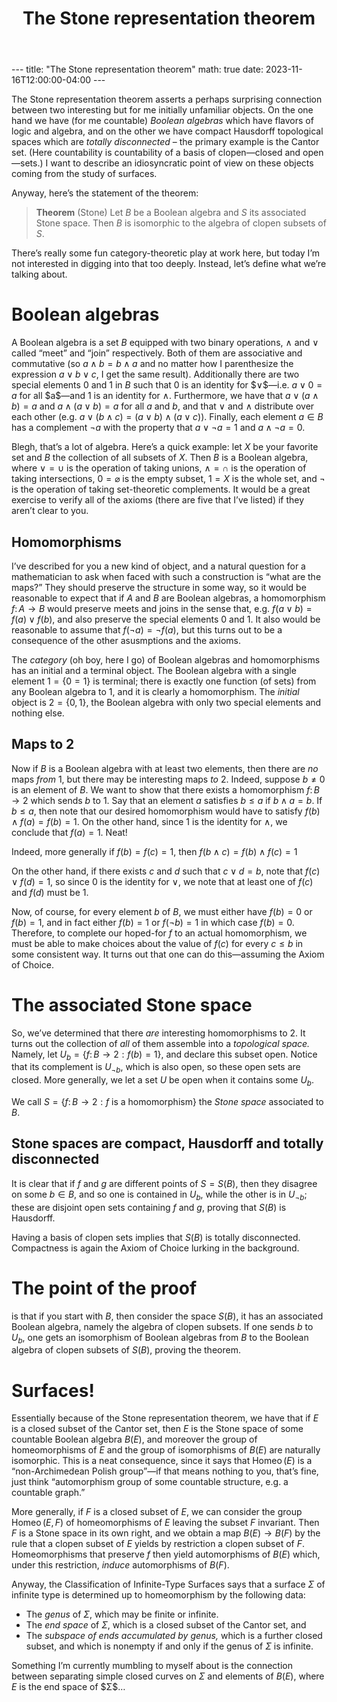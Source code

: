 #+OPTIONS: toc:nil
#+BEGIN_EXPORT html
---
title: "The Stone representation theorem"
math: true
date: 2023-11-16T12:00:00-04:00
---
#+END_EXPORT
#+TITLE: The Stone representation theorem
#+LAYOUT: post
#+MATH: true

The Stone representation theorem asserts
a perhaps surprising connection between two interesting
but for me initially unfamiliar objects.
On the one hand we have (for me countable) /Boolean algebras/
which have flavors of logic and algebra,
and on the other we have compact Hausdorff topological spaces
which are /totally disconnected/ – the primary example is the Cantor set.
(Here countability is countability of a basis of clopen—closed and open—sets.)
I want to describe an idiosyncratic point of view on these objects
coming from the study of surfaces.

#+TOC: headlines 2

Anyway, here’s the statement of the theorem:

#+BEGIN_QUOTE
*Theorem* (Stone) Let $B$ be a Boolean algebra and $S$ its associated Stone space.
Then $B$ is isomorphic to the algebra of clopen subsets of $S$.
#+END_QUOTE

There’s really some fun category-theoretic play at work here,
but today I’m not interested in digging into that too deeply.
Instead, let’s define what we’re talking about.

* Boolean algebras
A Boolean algebra is a set $B$ equipped with two binary operations,
$\wedge$ and $\vee$ called “meet” and “join” respectively.
Both of them are associative and commutative
(so $a \wedge b = b \wedge a$ and no matter how I parenthesize the expression
$a \vee b \vee c$, I get the same result).
Additionally there are two special elements $0$ and $1$ in $B$
such that $0$ is an identity for $\vee$—i.e. $a \vee 0 = a$ for all $a$—and
$1$ is an identity for $\wedge$.
Furthermore, we have that $a \vee (a \wedge b) = a$
and $a \wedge (a \vee b) = a$ for all $a$ and $b$,
and that $\vee$ and $\wedge$ distribute over each other
(e.g. $a \vee (b \wedge c) = (a \vee b) \wedge (a \vee c)$).
Finally, each element $a \in B$ has a complement $\lnot a$
with the property that $a \vee \lnot a = 1$ and $a \wedge \lnot a = 0$.

Blegh, that’s a lot of algebra.
Here’s a quick example: let $X$ be your favorite set
and $B$ the collection of all subsets of $X$.
Then $B$ is a Boolean algebra,
where $\vee = \cup$ is the operation of taking unions,
$\wedge = \cap$ is the operation of taking intersections,
$0 = \varnothing$ is the empty subset,
$1 = X$ is the whole set,
and $\lnot$ is the operation of taking set-theoretic complements.
It would be a great exercise to verify all of the axioms (there are five that I’ve listed)
if they aren’t clear to you.

** Homomorphisms
I’ve described for you a new kind of object, and a natural question
for a mathematician to ask when faced with such a construction
is “what are the maps?”
They should preserve the structure in some way,
so it would be reasonable to expect that if $A$ and $B$ are Boolean algebras,
a homomorphism $f\colon A \to B$ would preserve meets and joins
in the sense that, e.g. $f(a \vee b) = f(a) \vee f(b)$,
and also preserve the special elements $0$ and $1$.
It also would be reasonable to assume that $f(\lnot a) = \lnot f(a)$,
but this turns out to be a consequence of the other asusmptions and the axioms.

The /category/ (oh boy, here I go)
of Boolean algebras and homomorphisms has an initial and a terminal object.
The Boolean algebra with a single element $\mathsf{1} = \{ 0 = 1\}$
is terminal; there is exactly one function (of sets)
from any Boolean algebra to $\mathsf{1}$,
and it is clearly a homomorphism.
The /initial/ object is $\mathsf{2} = \{ 0, 1\}$,
the Boolean algebra with only two special elements and nothing else.

** Maps to $\mathsf{2}$
Now if $B$ is a Boolean algebra with at least two elements,
then there are /no/ maps /from/ $\mathsf{1}$,
but there may be interesting maps /to/ $\mathsf{2}$.
Indeed, suppose $b \ne 0$ is an element of $B$.
We want to show that there exists a homomorphism $f\colon B \to \mathsf{2}$
which sends $b$ to $1$.
Say that an element $a$ satisfies $b \le a$
if $b \wedge a = b$.
If $b \le a$, then note that our desired homomorphism
would have to satisfy $f(b) \wedge f(a) = f(b) = 1$.
On the other hand, since $1$ is the identity for $\wedge$,
we conclude that $f(a) = 1$. Neat!

Indeed, more generally if $f(b) = f(c) = 1$,
then $f(b \wedge c) = f(b) \wedge f(c) = 1$

On the other hand, if there exists $c$ and $d$ such that $c \vee d = b$,
note that $f(c) \vee f(d) = 1$, so since $0$ is the identity for $\vee$,
we note that at least one of $f(c)$ and $f(d)$ must be $1$.

Now, of course, for every element $b$ of $B$, we must either have $f(b) = 0$ or $f(b) = 1$,
and in fact either $f(b) = 1$ or $f(\lnot b) = 1$ in which case $f(b) = 0$.
Therefore, to complete our hoped-for $f$ to an actual homomorphism,
we must be able to make choices about the value of $f(c)$ for every $c \le b$
in some consistent way.
It turns out that one can do this—assuming the Axiom of Choice.

* The associated Stone space
So, we’ve determined that there /are/ interesting homomorphisms to $\mathsf{2}$.
It turns out the collection of /all/ of them assemble into a /topological space./
Namely, let $U_b = \{ f\colon B \to \mathsf{2} : f(b) = 1\}$,
and declare this subset open.
Notice that its complement is $U_{\lnot b}$, which is also open,
so these open sets are closed.
More generally, we let a set $U$ be open when it contains some $U_b$.

We call $S = \{ f\colon B \to \mathsf{2} : f \text{ is a homomorphism}\}$
the /Stone space/ associated to $B$.

** Stone spaces are compact, Hausdorff and totally disconnected
It is clear that if $f$ and $g$ are different points of $S = S(B)$,
then they disagree on some $b \in B$,
and so one is contained in $U_b$, while the other is in $U_{\lnot b}$;
these are disjoint open sets containing $f$ and $g$,
proving that $S(B)$ is Hausdorff.

Having a basis of clopen sets implies that $S(B)$ is totally disconnected.
Compactness is again the Axiom of Choice lurking in the background.

* The point of the proof
is that if you start with $B$, then consider the space $S(B)$,
it has an associated Boolean algebra, namely the algebra of clopen subsets.
If one sends $b$ to $U_b$,
one gets an isomorphism of Boolean algebras from $B$
to the Boolean algebra of clopen subsets of $S(B)$, proving the theorem.

* Surfaces!
Essentially because of the Stone representation theorem,
we have that if $E$ is a closed subset of the Cantor set,
then $E$ is the Stone space of some countable Boolean algebra $B(E)$,
and moreover the group of homeomorphisms of $E$
and the group of isomorphisms of $B(E)$ are naturally isomorphic.
This is a neat consequence, since it says that
$\operatorname{Homeo}(E)$ is a “non-Archimedean Polish group”—if that means nothing to
you, that’s fine, just think “automorphism group of some countable structure,
e.g. a countable graph.”

More generally, if $F$ is a closed subset of $E$,
we can consider the group $\operatorname{Homeo}(E,F)$
of homeomorphisms of $E$ leaving the subset $F$ invariant.
Then $F$ is a Stone space in its own right,
and we obtain a map $B(E) \to B(F)$
by the rule that a clopen subset of $E$ yields by restriction a clopen subset of $F$.
Homeomorphisms that preserve $f$ then yield automorphisms of $B(E)$
which, under this restriction, /induce/ automorphisms of $B(F)$.

Anyway, the Classification of Infinite-Type Surfaces says that
a surface $\Sigma$ of infinite type is determined up to homeomorphism
by the following data:

- The /genus/ of $\Sigma$, which may be finite or infinite.
- The /end space/ of $\Sigma$, which is a closed subset of the Cantor set,
  and
- The /subspace of ends accumulated by genus,/ which is a further closed subset,
  and which is nonempty if and only if the genus of $\Sigma$ is infinite.

Something I’m currently mumbling to myself about is the connection between
separating simple closed curves on $\Sigma$ and elements of $B(E)$,
where $E$ is the end space of $\Sigma$…

